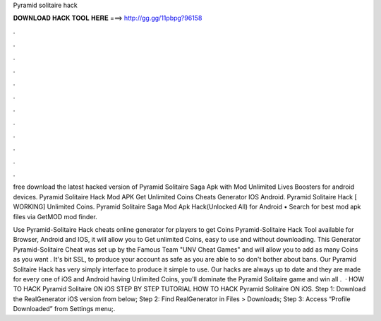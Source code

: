 Pyramid solitaire hack



𝐃𝐎𝐖𝐍𝐋𝐎𝐀𝐃 𝐇𝐀𝐂𝐊 𝐓𝐎𝐎𝐋 𝐇𝐄𝐑𝐄 ===> http://gg.gg/11pbpg?96158



.



.



.



.



.



.



.



.



.



.



.



.

free download the latest hacked version of Pyramid Solitaire Saga Apk with Mod Unlimited Lives Boosters for android devices. Pyramid Solitaire Hack Mod APK Get Unlimited Coins Cheats Generator IOS Android. Pyramid Solitaire Hack [ WORKING] Unlimited Coins. Pyramid Solitaire Saga Mod Apk Hack(Unlocked All) for Android • Search for best mod apk files via GetMOD mod finder.

Use Pyramid-Solitaire Hack cheats online generator for players to get Coins Pyramid-Solitaire Hack Tool available for Browser, Android and IOS, it will allow you to Get unlimited Coins, easy to use and without downloading. This Generator Pyramid-Solitaire Cheat was set up by the Famous Team "UNV Cheat Games" and will allow you to add as many Coins as you want . It's bit SSL, to produce your account as safe as you are able to so don't bother about bans. Our Pyramid Solitaire Hack has very simply interface to produce it simple to use. Our hacks are always up to date and they are made for every one of iOS and Android  having Unlimited Coins, you'll dominate the Pyramid Solitaire game and win all  .  · HOW TO HACK Pyramid Solitaire ON iOS STEP BY STEP TUTORIAL HOW TO HACK Pyramid Solitaire ON iOS. Step 1: Download the RealGenerator iOS version from below; Step 2: Find RealGenerator in Files > Downloads; Step 3: Access “Profile Downloaded” from Settings menu;.
